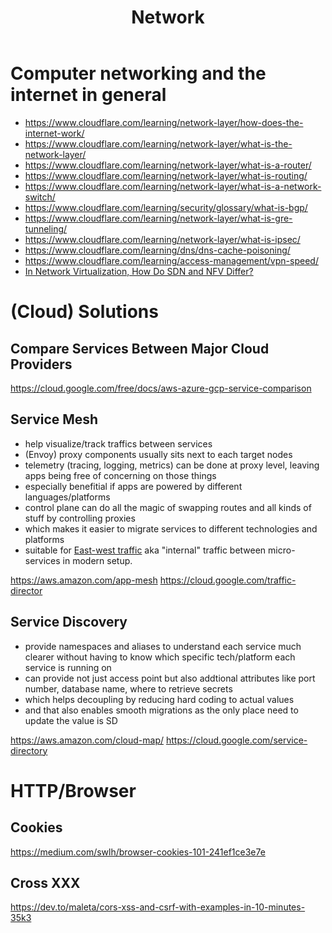 #+title: Network

* Computer networking and the internet in general
- https://www.cloudflare.com/learning/network-layer/how-does-the-internet-work/
- https://www.cloudflare.com/learning/network-layer/what-is-the-network-layer/
- https://www.cloudflare.com/learning/network-layer/what-is-a-router/
- https://www.cloudflare.com/learning/network-layer/what-is-routing/
- https://www.cloudflare.com/learning/network-layer/what-is-a-network-switch/
- https://www.cloudflare.com/learning/security/glossary/what-is-bgp/
- https://www.cloudflare.com/learning/network-layer/what-is-gre-tunneling/
- https://www.cloudflare.com/learning/network-layer/what-is-ipsec/
- https://www.cloudflare.com/learning/dns/dns-cache-poisoning/
- https://www.cloudflare.com/learning/access-management/vpn-speed/
- [[https://ormuco.com/blog/network-virtualization-how-do-sdn-nfv-differ][In Network Virtualization, How Do SDN and NFV Differ?]]

* (Cloud) Solutions
** Compare Services Between Major Cloud Providers
https://cloud.google.com/free/docs/aws-azure-gcp-service-comparison
** Service Mesh
- help visualize/track traffics between services
- (Envoy) proxy components usually sits next to each target nodes
- telemetry (tracing, logging, metrics) can be done at proxy level, leaving apps being free of concerning on those things
- especially benefitial if apps are powered by different languages/platforms
- control plane can do all the magic of swapping routes and all kinds of stuff by controlling proxies
- which makes it easier to migrate services to different technologies and platforms
- suitable for [[https://en.wikipedia.org/wiki/East-west_traffic][East-west traffic]] aka "internal" traffic between micro-services in modern setup.

https://aws.amazon.com/app-mesh
https://cloud.google.com/traffic-director
** Service Discovery
- provide namespaces and aliases to understand each service much clearer without having to know which specific tech/platform each service is running on
- can provide not just access point but also addtional attributes like port number, database name, where to retrieve secrets
- which helps decoupling by reducing hard coding to actual values
- and that also enables smooth migrations as the only place need to update the value is SD

https://aws.amazon.com/cloud-map/
https://cloud.google.com/service-directory

* HTTP/Browser
** Cookies
https://medium.com/swlh/browser-cookies-101-241ef1ce3e7e
** Cross XXX
https://dev.to/maleta/cors-xss-and-csrf-with-examples-in-10-minutes-35k3
